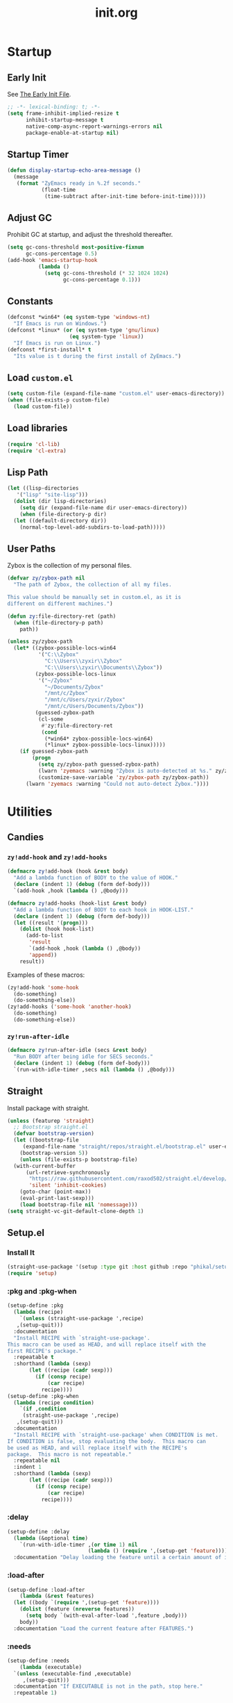 #+title: init.org
#+property: header-args:emacs-lisp :tangle ~/.emacs.d/init.el

* Startup

** Early Init

See [[https://www.gnu.org/software/emacs/manual/html_node/emacs/Early-Init-File.html][The Early Init File]].

#+begin_src emacs-lisp :tangle ~/.emacs.d/early-init.el
  ;; -*- lexical-binding: t; -*-
  (setq frame-inhibit-implied-resize t
        inhibit-startup-message t
        native-comp-async-report-warnings-errors nil
        package-enable-at-startup nil)
#+end_src

** Startup Timer

#+begin_src emacs-lisp
  (defun display-startup-echo-area-message ()
    (message
     (format "ZyEmacs ready in %.2f seconds."
             (float-time
              (time-subtract after-init-time before-init-time)))))
#+end_src

** Adjust GC

Prohibit GC at startup, and adjust the threshold thereafter.

#+begin_src emacs-lisp
  (setq gc-cons-threshold most-positive-fixnum
        gc-cons-percentage 0.5)
  (add-hook 'emacs-startup-hook
            (lambda ()
              (setq gc-cons-threshold (* 32 1024 1024)
                    gc-cons-percentage 0.1)))
#+end_src

** Constants

#+begin_src emacs-lisp
  (defconst *win64* (eq system-type 'windows-nt)
    "If Emacs is run on Windows.")
  (defconst *linux* (or (eq system-type 'gnu/linux)
                      (eq system-type 'linux))
    "If Emacs is run on Linux.")
  (defconst *first-install* t
    "Its value is t during the first install of ZyEmacs.")
#+end_src

** Load ~custom.el~

#+begin_src emacs-lisp
  (setq custom-file (expand-file-name "custom.el" user-emacs-directory))
  (when (file-exists-p custom-file)
    (load custom-file))
#+end_src

** Load libraries

#+begin_src emacs-lisp
  (require 'cl-lib)
  (require 'cl-extra)
#+end_src

** Lisp Path

#+begin_src emacs-lisp
  (let ((lisp-directories
	 '("lisp" "site-lisp")))
    (dolist (dir lisp-directories)
      (setq dir (expand-file-name dir user-emacs-directory))
      (when (file-directory-p dir)
	(let ((default-directory dir))
	  (normal-top-level-add-subdirs-to-load-path)))))
#+end_src

** User Paths

Zybox is the collection of my personal files.

#+begin_src emacs-lisp
  (defvar zy/zybox-path nil
    "The path of Zybox, the collection of all my files.

  This value should be manually set in custom.el, as it is
  different on different machines.")

  (defun zy:file-directory-ret (path)
    (when (file-directory-p path)
      path))

  (unless zy/zybox-path
    (let* ((zybox-possible-locs-win64
            '("C:\\Zybox"
              "C:\\Users\\zyxir\\Zybox"
              "C:\\Users\\zyxir\\Documents\\Zybox"))
           (zybox-possible-locs-linux
            '("~/Zybox"
              "~/Documents/Zybox"
              "/mnt/c/Zybox"
              "/mnt/c/Users/zyxir/Zybox"
              "/mnt/c/Users/Documents/Zybox"))
           (guessed-zybox-path
            (cl-some
             #'zy:file-directory-ret
             (cond
              (*win64* zybox-possible-locs-win64)
              (*linux* zybox-possible-locs-linux)))))
      (if guessed-zybox-path
          (progn
            (setq zy/zybox-path guessed-zybox-path)
            (lwarn 'zyemacs :warning "Zybox is auto-detected at %s." zy/zybox-path)
            (customize-save-variable 'zy/zybox-path zy/zybox-path))
        (lwarn 'zyemacs :warning "Could not auto-detect Zybox."))))
#+end_src

* Utilities

** Candies

*** ~zy!add-hook~ and ~zy!add-hooks~

#+begin_src emacs-lisp
  (defmacro zy!add-hook (hook &rest body)
    "Add a lambda function of BODY to the value of HOOK."
    (declare (indent 1) (debug (form def-body)))
    `(add-hook ,hook (lambda () ,@body)))

  (defmacro zy!add-hooks (hook-list &rest body)
    "Add a lambda function of BODY to each hook in HOOK-LIST."
    (declare (indent 1) (debug (form def-body)))
    (let ((result '(progn)))
      (dolist (hook hook-list)
        (add-to-list
         'result
         `(add-hook ,hook (lambda () ,@body))
         'append))
      result))
#+end_src

Examples of these macros:

#+begin_src emacs-lisp :tangle no
  (zy!add-hook 'some-hook
    (do-something)
    (do-something-else))
  (zy!add-hooks ('some-hook 'another-hook)
    (do-something)
    (do-something-else))
#+end_src

*** ~zy!run-after-idle~

#+begin_src emacs-lisp
  (defmacro zy!run-after-idle (secs &rest body)
    "Run BODY after being idle for SECS seconds."
    (declare (indent 1) (debug (form def-body)))
    `(run-with-idle-timer ,secs nil (lambda () ,@body)))
#+end_src

** Straight

Install package with straight.

#+begin_src emacs-lisp
  (unless (featurep 'straight)
    ;; Bootstrap straight.el
    (defvar bootstrap-version)
    (let ((bootstrap-file
	   (expand-file-name "straight/repos/straight.el/bootstrap.el" user-emacs-directory))
	  (bootstrap-version 5))
      (unless (file-exists-p bootstrap-file)
	(with-current-buffer
	    (url-retrieve-synchronously
	     "https://raw.githubusercontent.com/raxod502/straight.el/develop/install.el"
	     'silent 'inhibit-cookies)
	  (goto-char (point-max))
	  (eval-print-last-sexp)))
      (load bootstrap-file nil 'nomessage)))
  (setq straight-vc-git-default-clone-depth 1)
#+end_src

** Setup.el

*** Install It

#+begin_src emacs-lisp
  (straight-use-package '(setup :type git :host github :repo "phikal/setup.el"))
  (require 'setup)
#+end_src

*** :pkg and :pkg-when

#+begin_src emacs-lisp
  (setup-define :pkg
    (lambda (recipe)
      `(unless (straight-use-package ',recipe)
	 ,(setup-quit)))
    :documentation
    "Install RECIPE with `straight-use-package'.
  This macro can be used as HEAD, and will replace itself with the
  first RECIPE's package."
    :repeatable t
    :shorthand (lambda (sexp)
		 (let ((recipe (cadr sexp)))
		   (if (consp recipe)
		       (car recipe)
		     recipe))))
  (setup-define :pkg-when
    (lambda (recipe condition)
      `(if ,condition
	   (straight-use-package ',recipe)
	 ,(setup-quit)))
    :documentation
    "Install RECIPE with `straight-use-package' when CONDITION is met.
  If CONDITION is false, stop evaluating the body.  This macro can
  be used as HEAD, and will replace itself with the RECIPE's
  package.  This macro is not repeatable."
    :repeatable nil
    :indent 1
    :shorthand (lambda (sexp)
		 (let ((recipe (cadr sexp)))
		   (if (consp recipe)
		       (car recipe)
		     recipe))))
#+end_src

*** :delay

#+begin_src emacs-lisp
  (setup-define :delay
    (lambda (&optional time)
      `(run-with-idle-timer ,(or time 1) nil
                            (lambda () (require ',(setup-get 'feature)))))
    :documentation "Delay loading the feature until a certain amount of idle time has passed.")
#+end_src

*** :load-after

#+begin_src emacs-lisp
  (setup-define :load-after
      (lambda (&rest features)
	(let ((body `(require ',(setup-get 'feature))))
	  (dolist (feature (nreverse features))
	    (setq body `(with-eval-after-load ',feature ,body)))
	  body))
    :documentation "Load the current feature after FEATURES.")
#+end_src

*** :needs

#+begin_src emacs-lisp
  (setup-define :needs
      (lambda (executable)
	`(unless (executable-find ,executable)
	   ,(setup-quit)))
    :documentation "If EXECUTABLE is not in the path, stop here."
    :repeatable 1)
#+end_src

** Which-Key

#+begin_src emacs-lisp
  (setup (:pkg which-key)
    (which-key-mode +1))
#+end_src

** General.el

Manage keybinding with general.el, and rebind some default keys. Additionally,
define ~M-m~ as my leader-key.

#+begin_src emacs-lisp
  (setup (:pkg general)
    (define-prefix-command 'zy/leader-map)
    (general-define-key "M-m" 'zy/leader-map
			"M-z" 'back-to-indentation))
#+end_src

** ZyEmacs Keymaps

Define several leader keymaps.

#+begin_src emacs-lisp
  (define-prefix-command 'zy/leader-config-map)
  (general-define-key
   :keymaps 'zy/leader-map
   "m" 'zy/leader-config-map
   "M-m" 'zy/leader-config-map)
#+end_src

** Vertico and Minibuffer

#+begin_src emacs-lisp
  (setup (:pkg vertico)
    (vertico-mode +1))

  (setup (:pkg orderless)
    (setq completion-styles '(orderless partial-completion)
	  completion-category-defaults nil
	  completion-category-overrides '((file (styles partial-completion)))))

  (setup (:pkg savehist)
    (savehist-mode +1))

  (setup (:pkg marginalia)
    (marginalia-mode +1))

  (setq minibuffer-prompt-properties
	'(read-only t cursor-intangible t face minibuffer-prompt)
	enable-recursive-minibuffers t)
  (add-hook 'minibuffer-setup-hook #'cursor-intangible-mode)
#+end_src

** Consult

Register utilities have not been configured.

#+begin_src emacs-lisp
  (setup (:pkg consult)
    (setq completion-in-region-function
          #'consult-completion-in-region)
    (advice-add #'completing-read-multiple
                :override #'consult-completing-read-multiple)
    (general-define-key
     "M-y" 'consult-yank-pop
     "<help> a" 'consult-apropos)
    (general-define-key
     :keymaps 'mode-specific-map
     "h" 'consult-history
     "m" 'consult-mode-command
     "k" 'consult-kmacro)
    (general-define-key
     :keymaps 'ctl-x-map
     "M-:" 'consult-complex-command
     "b" 'consult-buffer
     "4 b" 'consult-buffer-other-window
     "5 b" 'consult-buffer-other-frame
     "r b" 'consult-bookmark
     "p b" 'consult-project-buffer)
    (general-define-key
     :keymaps 'goto-map
     "e" 'consult-compile-error
     "f" 'consult-flymake
     "g" 'consult-goto-line
     "M-g" 'consult-goto-line
     "o" 'consult-outline
     "m" 'consult-mark
     "k" 'consult-global-mark
     "i" 'consult-imenu
     "I" 'consult-imenu-multi)
    (general-define-key
     :keymaps 'search-map
     "d" 'consult-find
     "D" 'consult-locate
     "g" 'consult-grep
     "G" 'consult-git-grep
     "r" 'consult-ripgrep
     "l" 'consult-line
     "L" 'consult-line-multi
     "m" 'consult-multi-occur
     "k" 'consult-keep-lines
     "u" 'consult-focus-lines)
    (general-define-key
     :keymaps 'isearch-mode-map
     "M-e" 'consult-isearch-history
     "M-s e" 'consult-isearch-history
     "M-s l" 'consult-line
     "M-s L" 'consult-line-multi)
    (general-define-key
     :keymaps 'minibuffer-local-map
     "M-s" 'consult-history
     "M-r" 'consult-history))
#+end_src

** Emacs Server

#+begin_src emacs-lisp
  (zy!run-after-idle 1
    (require 'server)
    (unless (server-running-p)
      (server-start)))
#+end_src

* General Configuration

** Native Setqs

#+begin_src emacs-lisp
  (setq
   auto-save-default nil
   disabled-command-function nil
   fill-column 80
   frame-title-format (if *win64*
                          '("" "windows-emacs" " [%b]")
                        '("" "emacs" " [%b]"))
   inhibit-compacting-font-caches t
   make-backup-files nil
   system-time-locale "C"
   word-wrap-by-category t)
#+end_src

** Native Modes

#+begin_src emacs-lisp
  (zy!add-hook 'after-init-hook
    (delete-selection-mode +1)
    (global-display-line-numbers-mode +1)
    (global-subword-mode +1)
    (recentf-mode +1)
    (save-place-mode +1)
    (load "kinsoku" 'noerror 'nomessage))

  (zy!add-hooks ('prog-mode-hook 'text-mode-hook)
    (setq-local show-trailing-whitespace t)
    (hl-line-mode +1))
#+end_src

** Super Save

#+begin_src emacs-lisp
  (setup (:pkg super-save)
    (setq super-save-auto-save-when-idle t)
    (super-save-mode +1))
#+end_src

** Magit

#+begin_src emacs-lisp
  (setup (:pkg magit)
    (general-define-key
     :keymaps 'ctl-x-map
     "g" 'magit-status
     "M-g" 'magit-dispatch))
#+end_src

** Valign

#+begin_src emacs-lisp
  (setup (:pkg valign)
    (add-hook 'org-mode-hook #'valign-mode)
    (add-hook 'markdown-mode-hook #'valign-mode))
#+end_src

** Restart-Emacs

Restart Emacs within Emacs, or open a new instance of Emacs.

#+begin_src emacs-lisp
  (setup (:pkg restart-emacs)
    (general-define-key
     :keymaps 'zy/leader-config-map
     "R" 'restart-emacs
     "N" 'restart-emacs-start-new-emacs))
#+end_src

* UI

** Toggle UI Elements

#+begin_src emacs-lisp
  (menu-bar-mode -1)
  (tool-bar-mode -1)
  (scroll-bar-mode -1)
  (column-number-mode +1)
#+end_src

** Theme

#+begin_src emacs-lisp
  (defvar zy/default-theme 'spacemacs-light
    "Theme to enable at startup")
  (when zy/default-theme
    (setup (:pkg spacemacs-theme)
      (require 'spacemacs-common)
      (load-theme zy/default-theme t))
    (setup (:pkg solaire-mode)
      (solaire-global-mode +1)))
#+end_src

** Font

Font configuration is a huge pain for Chinese Emacs users. Comments under this headline will be in Chinese, to meet the needs of its audience.

*** ZyEmacs 的字體機制

爲了能够給不同的 face 設置不同的西文字體和中文字體，甚至更多語種的字體（比如泰語字體），我經過一定的研究，制定了 ZyEmacs 的字體配置方案。目前（2022/03/16），我還沒有在網上看到能達到相同效果的配置。

在 ZyEmacs 中，​*字體列表（fontlist）*​是滿足如下格式的列表，它定義了「主字體」作爲默認顯示字體，並且爲各個字符集指定了適用於它們的字體。

#+begin_src emacs-lisp :tangle no
  '((主字體 主字體字號 主字體字重)
    (字符集1 用於該字符集的字體 該字體字重 APPEND)
    (字符集2 用於該字符集的字體 該字體字重 APPEND)
    ((字符集3 字符集4 字符集5) 用於這些字符集的字體 該字體字重 APPEND))
#+end_src

其中，若有任何字體的值爲 nil，或是在系統中沒有安裝，則會跳過它；字號和字重都可以省去或爲 nil，代表使用默認値；當 APPEND 爲 t 時，會附加在之原有的設置之後（與 ~set-fontset-font~ 的參數一致）。

下面定義了函數 ~zy/apply-fontlist~​，用來將某一個字體列表應用到某一個 face：

#+begin_src emacs-lisp
  (defvar zy/zyfs-counter 0
    "How many fontset have been created by ZyEmacs.")

  (defun zy/apply-fontlist (fontlist &optional face frame)
    "Apply FONTLIST to FACE on FRAME.

  If FACE is nil or omitted, apply to the default face.

  If FRAME is nil, set the attributes for all existing frames, as
  well as the default for new frames.  If FRAME is t, change the
  default for new frames only."
    (let* ((face (if face face 'default))
           (main (car fontlist))
           (main-spec-expr '(font-spec))
           main-spec
           fontset
           (fontset-is-new nil)
           (cflist (cdr fontlist)))
      ;; 設置主字體。
      (when (car main)
        (setq main-spec-expr
              (append main-spec-expr `(:family ,(car main)))))
      (when (cadr main)
        (setq main-spec-expr
              (append main-spec-expr `(:size ,(cadr main)))))
      (when (caddr main)
        (setq main-spec-expr
              (append main-spec-expr `(:weight ,(caddr main)))))
      (setq main-spec (eval main-spec-expr))
      (when (find-font main-spec)
        (set-face-attribute face frame :font main-spec))
      (unless (cadr main)
        (set-face-attribute face frame :height 'unspecified))
      ;; 獲取 FACE 的 :fontset 屬性。如果是 'unspecified'，則新建一個 fontset。
      (setq fontset (face-attribute face :fontset frame))
      (when (equal fontset 'unspecified)
        (setq fontset
              (new-fontset
               (format "-*-*-*-*-*--*-*-*-*-*-*-fontset-zyfs%d"
                       zy/zyfs-counter)
               nil)
              zy/zyfs-counter (+ zy/zyfs-counter 1)
              fontset-is-new t))
      ;; 遍歷 CFLIST，爲 FONTSET 的各個字符集設置字體。
      (dolist (cfpair cflist)
        (let* ((charset-or-charsets (car cfpair))
               (append (cadddr cfpair));
               (spec-expr '(font-spec))
               spec)
          (when (cadr cfpair)
            (setq spec-expr
                  (append spec-expr `(:family ,(cadr cfpair)))))
          (when (caddr cfpair)
            (setq spec-expr
                  (append spec-expr `(:weight ,(caddr cfpair)))))
          (setq spec (eval spec-expr))
          (when (find-font spec)
            (if (listp charset-or-charsets)
                (dolist (charset charset-or-charsets)
                  (set-fontset-font fontset charset spec frame
                                    append))
              (set-fontset-font fontset charset-or-charsets spec
                                frame append)))))
      ;; 額外地，把 latin 字符集的字體設置爲主字體。
      (set-fontset-font fontset 'latin main-spec frame)
      ;; 如果 FONTSET 是新創建的，則爲 FACE 指定 :fontset 屬性。
      (when fontset-is-new
        (set-face-attribute face frame :fontset fontset))))
#+end_src

Get a copy of the fontlist without the size information.

#+begin_src emacs-lisp
  (defun zy/copy-fontlist-without-size (fontlist)
    "Return a copy of FONTLIST, where size info is omitted."
    (let* ((new-fontlist (copy-tree fontlist))
           (main (car new-fontlist)))
      (when (cdr main)
        (setcar (cdr main) nil))
      new-fontlist))
#+end_src

*** Font Macros

Apply a fontlist to multiple faces at once.

#+begin_src emacs-lisp
  (defmacro zy!apply-fontlist (fontlist &rest faces)
    "Apply FONTLIST to each face in FACES."
    (let ((body '(progn)))
      (dolist (face faces)
        (add-to-list
         'body
         `(zy/apply-fontlist ,fontlist ,face nil)
         'append))
      body))
#+end_src

Pick the first font available.

#+begin_src emacs-lisp
  (defmacro zy!pick-font (&rest fonts)
    "Get the first available font in FONTS."
    `(let ((--fonts-tail-- ',fonts)
           font
           (result nil))
       (while --fonts-tail--
         (setq font (car --fonts-tail--))
         (if (x-list-fonts font)
             (setq result font
                   --fonts-tail-- nil)
           (setq --fonts-tail--
                 (cdr --fonts-tail--))))
       result))

  (defmacro zy!pick-main-font (&rest mains)
    "Get the first available main font in MAINS.

  Each element of MAINS is like (font size weight)."
    `(let ((--mains-tail-- ',mains)
           main
           (result nil))
       (while --mains-tail--
         (setq main (car --mains-tail--))
         (let ((main-spec-expr '(font-spec))
               main-sepc)
           (when (car main)
             (setq main-spec-expr
                   (append main-spec-expr
                           `(:family ,(car main)))))
           (when (cadr main)
             (setq main-spec-expr
                   (append main-spec-expr
                           `(:size ,(cadr main)))))
           (when (caddr main)
             (setq main-spec-expr
                   (append main-spec-expr
                           `(:weight ,(caddr main)))))
           (setq main-spec (eval main-spec-expr))
           (if (find-font main-spec)
               (setq result main
                     --mains-tail-- nil)
             (setq --mains-tail--
                   (cdr --mains-tail--)))))
       result))
#+end_src

*** Create Fontlists

You can customise font by setting these variables in ~custom.el~:

- ~zy/fontlist-default~
- ~zy/fontlist-varpitch~
- ~zy/fontlist-title~

#+begin_src emacs-lisp
  (when (display-graphic-p)
    (zy!add-hook 'after-init-hook

      (defconst zy*fontlist-default-preset
        `(,(zy!pick-main-font ("Sarasa Mono Slab TC" 16)
                              ("Iosevka Term Slab" 16)
                              ("Consolas" 16)
                              ("monospace" 16))
          ((han cjk-misc bopomofo kana)
           ,(zy!pick-font "GenYoGothic TW"
                          "Sarasa Mono Slab TC"
                          "Noto Sans CJK TC"
                          "Source Han Sans TC"
                          "Microsoft YaHei"))
          (symbol
           ,(zy!pick-font "Noto Sans Symbols"
                          "Wingdings")))
        "Preset value of `zy/fontlist-default'")

      (defvar zy/fontlist-default
        (if (boundp 'zy/fontlist-default)
            zy/fontlist-default
          zy*fontlist-default-preset)
        "Fontlist used on most occasions.")

      (defvar zy/fontlist-default-without-size
        (zy/copy-fontlist-without-size zy/fontlist-default)
        "Fontlist used on most occasions, without size information.")

      (defconst zy*fontlist-varpitch-preset
        `(,(zy!pick-main-font ("IBM Plex Serif" 18)
                              ("Times New Roman" 18)
                              ("serif" 18))
          ((han cjk-misc bopomofo kana)
           ,(zy!pick-font "GenYoMin TW"
                          "Source Han Serif TC"
                          "STSong")))
        "Preset value of `zy/fontlist-varpitch'")

      (defvar zy/fontlist-varpitch
        (if (boundp 'zy/fontlist-varpitch)
            zy/fontlist-varpitch
          zy*fontlist-varpitch-preset)
        "Fontlist used for 'variable-pitch' face.")

      (defconst zy*fontlist-title-preset
        `(,(zy!pick-main-font ("Roboto Slab")
                              ("Noto Sans")
                              ("Calibri")
                              ("sans"))
          ((han cjk-misc bopomofo kana)
           ,(zy!pick-font "GenYoGothic TW"
                          "Sarasa Mono Slab TC"
                          "Source Han Sans TC"
                          "Noto Sans CJK TC"
                          "Microsoft YaHei")))
        "Preset value of `zy/fontlist-title'")

      (defvar zy/fontlist-title
        (if (boundp 'zy/fontlist-title)
            zy/fontlist-title
          zy*fontlist-title-preset)
        "Fontlist used for titles.")

      (zy/apply-fontlist zy/fontlist-default 'default)
      (zy/apply-fontlist zy/fontlist-varpitch 'variable-pitch)))
#+end_src

根據以下內容判斷等寬性：

#+begin_src text
等寬 等寬 等寬 等寬 等寬 mono mono mono mono mono
mono mono mono mono mono 等寬 等寬 等寬 等寬 等寬
#+end_src

** Frame Size

*** Frame Size Definition

#+begin_src emacs-lisp
  (defvar zy/frame-size-standard '(100 40)
    "Standard frame size for new frames.")
  (defvar zy/frame-size-darkroom '(120 40)
    "Standard frame size for Darkroom mode.")
#+end_src

*** Resize New Frames

#+begin_src emacs-lisp
  (defun zy/resize-frame (&optional frame no-rem)
    "Resize FRAME to standard size.

  If NO-REM is nil or omitted, remember the frame size before
  resize in the 'width-rem' and 'height-rem' frame parameters."
    (interactive)
    (let* ((standard-size (if (and (boundp 'darkroom-mode)
                                   darkroom-mode)
                              zy/frame-size-darkroom
                            zy/frame-size-standard))
           (is-standard (and
                         (= (frame-width) (car standard-size))
                         (= (frame-height) (cadr standard-size))))
           (width-rem (frame-parameter frame 'width-rem))
           (height-rem (frame-parameter frame 'height-rem)))
      (unless (or no-rem is-standard)
        (modify-frame-parameters frame
                                 `((width-rem . ,(frame-width))
                                   (height-rem . ,(frame-height)))))
      (if (and is-standard width-rem)
          (set-frame-size frame width-rem height-rem)
        (set-frame-size frame
                        (car standard-size)
                        (cadr standard-size)))))

  (add-to-list 'after-make-frame-functions
               #'zy/resize-frame)
  (zy!add-hook 'emacs-startup-hook
    (zy/resize-frame nil 'no-rem))
#+end_src

** Distraction-Free Mode

#+begin_src emacs-lisp
  (straight-use-package 'darkroom)
  (setq darkroom-margins 0.1
        darkroom-text-scale-increase 1)
  (general-define-key
   :keymaps 'zy/leader-config-map
   "d" #'darkroom-mode)
  (zy!add-hook 'darkroom-mode-hook
    (let ((inhibit-message t))
      (delete-other-windows))
    (hl-line-mode 'toggle))

  (with-eval-after-load 'darkroom
    (defun zy/darkroom-switch-size (&optional frame)
      "Switch FRAME size for `darkroom-mode'.

  All actions below assumes that there is only one window in
  FRAME. Otherwise, do nothing.

  If 'darkroom-mode' is enabled, and current frame size is
  `zy/frame-size-standard', resize to `zy/frame-size-darkroom'.

  If 'darkroom-mode' is disabled, and current frame size is
  `zy/frame-size-darkroom', resize to `zy/frame-size-standard'.

  Otherwise, do nothing."
      (when (equal (progn
                     (when frame (select-frame frame))
                     (count-windows))
                   1)
        (let* ((cur-size `(,(frame-parameter frame 'width)
                           ,(frame-parameter frame 'height)))
               (s2d (and (boundp 'darkroom-mode)
                         darkroom-mode
                         (equal cur-size zy/frame-size-standard)))
               (d2s (and (not (and (boundp 'darkroom-mode)
                                   darkroom-mode))
                         (equal cur-size zy/frame-size-darkroom))))
          (cond
           (s2d (set-frame-size frame
                                (car zy/frame-size-darkroom)
                                (cadr zy/frame-size-darkroom)))
           (d2s (set-frame-size frame
                                (car zy/frame-size-standard)
                                (cadr zy/frame-size-standard)))
           (t nil)))))

    (add-hook 'darkroom-mode-hook #'zy/darkroom-switch-size)
    (add-to-list 'window-buffer-change-functions
                 #'zy/darkroom-switch-size))
#+end_src

* Lingual
** Encoding

Make everything UTF-8.

#+begin_src emacs-lisp
  (prefer-coding-system 'utf-8)
  (set-language-environment "UTF-8")
#+end_src

** Rime Input Method

#+begin_src emacs-lisp
  (setup (:pkg rime)
    (setq rime-user-data-dir (expand-file-name "rime" user-emacs-directory)
          default-input-method "rime"
          rime-show-candidate 'posframe))

  ;; Make the cursor orange when IM is active
  (defvar zy/im-cursor-color "#f68a06"
      "Default cursor color if an input method is active.")
  (defvar zy/default-cursor-color (frame-parameter nil 'cursor-color)
    "Default text cursor color.")
  (defun zy/change-cursor-color-on-im ()
    "Set cursor color depending IM state."
    (interactive)
    (set-cursor-color (if current-input-method
                          zy/im-cursor-color
                        zy/default-cursor-color)))
  (add-hook 'post-command-hook 'zy/change-cursor-color-on-im)
#+end_src

* Major Modes

** Emacs Lisp

#+begin_src emacs-lisp
  (zy!add-hook 'emacs-lisp-mode-hook
    (setq-local fill-column 70))
#+end_src

** Org

*** Basic Org

#+begin_src emacs-lisp
  (setup (:pkg (org :type git :host github :repo "bzg/org-mode"))
    (setq org-attach-id-dir "_org-att"
          org-log-done 'time
          org-src-window-setup 'current-window
          org-tags-column 0)
    (zy!add-hook 'org-mode-hook
      (display-line-numbers-mode -1)
      (org-indent-mode +1)
      (variable-pitch-mode +1)
      (visual-line-mode +1))
    (with-eval-after-load 'org
      ;; Headline faces.
      (when (display-graphic-p)
        (zy!apply-fontlist zy/fontlist-title
                           'org-level-1
                           'org-level-2
                           'org-level-3
                           'org-level-4
                           'org-level-5
                           'org-level-6
                           'org-level-7
                           'org-level-8)
        (dolist (level (number-sequence 1 8))
          (set-face-attribute
           (intern (format "org-level-%d" level))
           nil
           :height
           (string-to-number (format "1.%d" (- 4 level)))
           :weight
           (if (< level 3)
               'bold
             'semi-bold)))
        ;; Markup faces.
        (zy!apply-fontlist zy/fontlist-default-without-size
                           'org-code
                           'org-verbatim)
        ;; Block faces.
        (zy!apply-fontlist zy/fontlist-default-without-size
                           'org-block))))
#+END_src

*** GTD System

#+begin_src emacs-lisp
  (defvar zy/gtd-path (expand-file-name "org/org-gtd" zy/zybox-path)
    "The path of my GTD system root.")
  (defvar zy/gtd-inbox-path (expand-file-name "inbox.org" zy/gtd-path)
    "The path of `inbox.org' of my GTD system.")
  (defvar zy/gtd-gtd-path (expand-file-name "gtd.org" zy/gtd-path)
    "The path of `gtd.org' of my GTD system.")
  (defvar zy/gtd-someday-path (expand-file-name "someday.org" zy/gtd-path)
    "The path of `someday.org' of my GTD system.")

  (setq
   org-agenda-files `(,zy/gtd-inbox-path
                      ,zy/gtd-gtd-path
                      ,zy/gtd-someday-path)
   org-capture-templates `(("i" "inbox" entry
                            (file+headline ,zy/gtd-inbox-path "inbox")
                            "* TODO [#B] %U %i%?"
                            :empty-lines 1)
                           ("s" "someday" entry
                            (file+headline ,zy/gtd-someday-path "someday")
                            "* TODO [#C] %U %i%?"
                            :empty-lines 1)
                           ("t" "GTD" entry
                            (file+olp+datetree ,zy/gtd-gtd-path)
                            "* TODO [#B] %U %i%?"
                            :empty-lines 1))
   org-refile-targets `((,zy/gtd-gtd-path :maxlevel . 3)
                        (,zy/gtd-someday-path :level . 1))
   org-todo-keywords '((sequence "TODO(t)"
                                 "IN PROCESS(i)"
                                 "POSTPONED(p)"
                                 "|"
                                 "DONE(d)")
                       (sequence "|"
                                 "CANCELED(c)")
                       (sequence "BUSY(b)"
                                 "NOT BUSY(n)"
                                 "|"))
   org-todo-keyword-faces '(("TODO" . (:foreground "#B71C1C" :weight bold))
                            ("IN PROCESS" . (:foreground "#8BC34A" :weight bold))
                            ("POSTPONED" . (:foreground "#F57C00" :weight bold))
                            ("DONE" . (:foreground "#33691E" :weight bold))
                            ("CANCELED" . (:foreground "#757575" :weight bold))
                            ("BUSY" . (:foreground "#B916FF" :weight bold))
                            ("NOT BUSY" . (:foreground "#DE90FF" :weight bold))))

  (general-define-key
   :keymaps 'zy/leader-map
   "a" 'org-agenda
   "c" 'org-capture)
#+end_src

*** Org-Appear

#+begin_src emacs-lisp
  (setup (:pkg org-appear)
    (add-hook 'org-mode-hook 'org-appear-mode)
    (setq-default org-hide-emphasis-markers t))
#+end_src

*** Org-Superstar

#+begin_src emacs-lisp
  (setup (:pkg org-superstar)
    (add-hook 'org-mode-hook 'org-superstar-mode)
    (setq org-superstar-headline-bullets-list '(#x25c9
                                                #x25cb
                                                #x25c8
                                                #x25c7
                                                #x2666)
          org-superstar-cycle-headline-bullets nil
          org-hide-leading-stars nil
          org-superstar-leading-bullet #x200b
          org-indent-mode-turns-on-hiding-stars nil
          org-superstar-item-bullet-alist '((42 . #x2605)
                                            (43 . #x2666)
                                            (45 . #x27a4)))
    (with-eval-after-load 'org-superstar
      (zy!apply-fontlist zy/fontlist-default-without-size
                         'org-superstar-header-bullet
                         'org-superstar-item)))
#+end_src

*** Org-Journal

#+begin_src emacs-lisp
  (setup (:pkg org-journal)
    (general-define-key
     :keymaps 'zy/leader-map
     "g" 'calendar
     "j" 'org-journal-new-entry)
    (setq org-journal-extend-today-until 3)
    (when zy/zybox-path
      (setq org-journal-dir (expand-file-name "org/org-journal" zy/zybox-path)
            org-journal-file-format "%F.org"
            org-journal-date-format "%F %a W%V\n"
            org-journal-date-prefix "#+title: "
            org-journal-time-format "%R "
            org-journal-time-format-post-midnight "%R (midnight) "
            org-journal-time-prefix "\n* "
            org-journal-file-header "")))
#+end_src

* Finishing Jobs

** Setting Flags

#+begin_src emacs-lisp
  (customize-save-variable '*first-install* nil)
#+end_src
